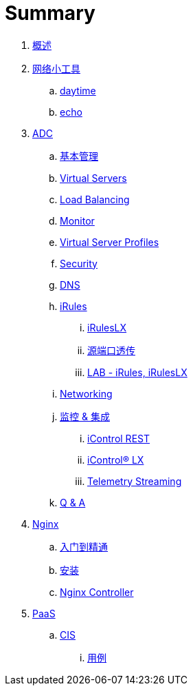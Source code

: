 = Summary
  
. link:README.adoc[概述]
. link:nettools.adoc[网络小工具]
.. link:daytime/README.adoc[daytime]
.. link:echo/README.adoc[echo]
. link:ffiv/README.adoc[ADC]
.. link:ffiv/admin.adoc[基本管理]
.. link:ffiv/vs.adoc[Virtual Servers] 
.. link:ffiv/lb.adoc[Load Balancing]
.. link:ffiv/monitor.adoc[Monitor]
.. link:ffiv/profiles.adoc[Virtual Server Profiles]
.. link:ffiv/security.adoc[Security]
.. link:ffiv/dns.adoc[DNS]
.. link:ffiv/iRules/README.adoc[iRules]
... link:ffiv/iRules/iRulesLX.adoc[iRulesLX]
... link:ffiv/iRules/lab2.adoc[源端口透传]
... link:ffiv/iRules/lab1.adoc[LAB - iRules, iRulesLX]
.. link:ffiv/networking.adoc[Networking]
.. link:ffiv/intergration.adoc[监控 & 集成]
... link:ffiv/iControl-rest.adoc[iControl REST]
... link:ffiv/iControl.adoc[iControl® LX]
... link:ffiv/ts.adoc[Telemetry Streaming]
.. link:ffiv/qa.adoc[Q & A]
. link:nginx/README.adoc[Nginx]
.. link:nginx/concepts.adoc[入门到精通]
.. link:nginx/install.adoc[安装]
.. link:nginx/controller.adoc[Nginx Controller]
. link:paas/README.adoc[PaaS]
.. link:paas/cis.adoc[CIS]
... link:paas/case.adoc[用例]

